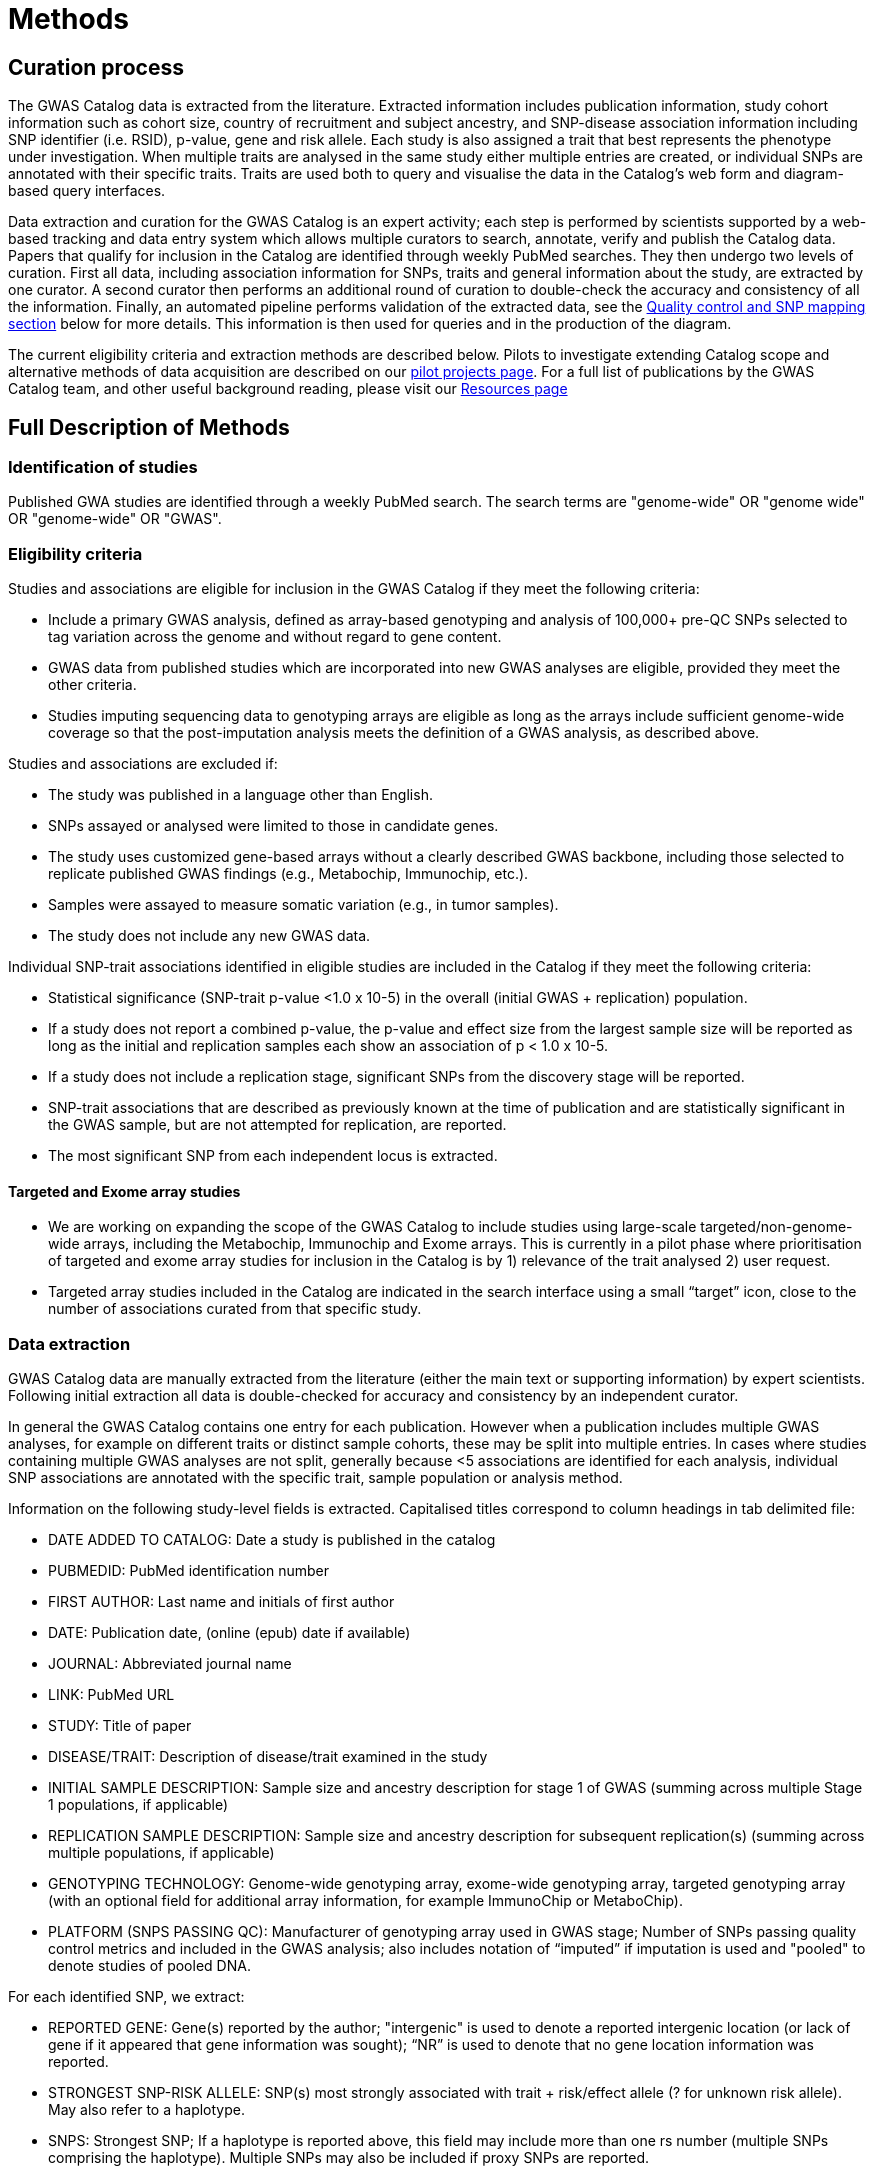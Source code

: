 = Methods

== Curation process

The GWAS Catalog data is extracted from the literature. Extracted information includes publication information, study cohort information such as cohort size, country of recruitment and subject ancestry, and SNP-disease association information including SNP identifier (i.e. RSID), p-value, gene and risk allele.
Each study is also assigned a trait that best represents the phenotype under investigation.
When multiple traits are analysed in the same study either multiple entries are created, or individual SNPs are annotated with their specific traits.
Traits are used both to query and visualise the data in the Catalog's web form and diagram-based query interfaces.

Data extraction and curation for the GWAS Catalog is an expert activity; each step is performed by scientists supported by a web-based tracking and data entry system which allows multiple curators to search, annotate, verify and publish the Catalog data.
Papers that qualify for inclusion in the Catalog are identified through weekly PubMed searches.
They then undergo two levels of curation.
First all data, including association information for SNPs, traits and general information about the study, are extracted by one curator.
A second curator then performs an additional round of curation to double-check the accuracy and consistency of all the information. Finally, an automated pipeline performs validation of the extracted data, see the <<mapping, Quality control and SNP mapping section>> below for more details. This information is then used for queries and in the production of the diagram.

The current eligibility criteria and extraction methods are described below. Pilots to investigate extending Catalog scope and alternative methods of data acquisition are described on our link:pilots[pilot projects page]. For a full list of publications by the GWAS Catalog team, and other useful background reading, please visit our link:related-resources[Resources page]

== Full Description of Methods

=== Identification of studies

Published GWA studies are identified through a weekly PubMed search. The search terms are "genome-wide" OR "genome wide" OR "genome-wide" OR "GWAS".

=== Eligibility criteria

Studies and associations are eligible for inclusion in the GWAS Catalog if they meet the following criteria:

* Include a primary GWAS analysis, defined as array-based genotyping and analysis of 100,000+ pre-QC SNPs selected to tag variation across the genome and without regard to gene content.
* GWAS data from published studies which are incorporated into new GWAS analyses are eligible, provided they meet the other criteria.
* Studies imputing sequencing data to genotyping arrays are eligible as long as the arrays include sufficient genome-wide coverage so that the post-imputation analysis meets the definition of a GWAS analysis, as described above.

Studies and associations are excluded if:

* The study was published in a language other than English.
* SNPs assayed or analysed were limited to those in candidate genes.
* The study uses customized gene-based arrays without a clearly described GWAS backbone, including those selected to replicate published GWAS findings (e.g., Metabochip, Immunochip, etc.).
* Samples were assayed to measure somatic variation (e.g., in tumor samples).
* The study does not include any new GWAS data.

Individual SNP-trait associations identified in eligible studies are included in the Catalog if they meet the following criteria:

* Statistical significance (SNP-trait p-value <1.0 x 10-5) in the overall (initial GWAS + replication) population.
* If a study does not report a combined p-value, the p-value and effect size from the largest sample size will be reported as long as the initial and replication samples each show an association of p < 1.0 x 10-5.
* If a study does not include a replication stage, significant SNPs from the discovery stage will be reported.
* SNP-trait associations that are described as previously known at the time of publication and are statistically significant in the GWAS sample, but are not attempted for replication, are reported.
* The most significant SNP from each independent locus is extracted.

==== Targeted and Exome array studies

* We are working on expanding the scope of the GWAS Catalog to include studies using large-scale targeted/non-genome-wide arrays, including the Metabochip, Immunochip and Exome arrays. This is currently in a pilot phase where prioritisation of targeted and exome array studies for inclusion in the Catalog is by 1) relevance of the trait analysed 2) user request. 
* Targeted array studies included in the Catalog are indicated in the search interface using  a small “target” icon, close to the number of associations curated from that specific study.

=== Data extraction

GWAS Catalog data are manually extracted from the literature (either the main text or supporting information) by expert scientists.
Following initial extraction all data is double-checked for accuracy and consistency by an independent curator.

In general the GWAS Catalog contains one entry for each publication.
However when a publication includes multiple GWAS analyses, for example on different traits or distinct sample cohorts, these may be split into multiple entries.
In cases where studies containing multiple GWAS analyses are not split, generally because <5 associations are identified for each analysis, individual SNP associations are annotated with the specific trait, sample population or analysis method.

Information on the following study-level fields is extracted. Capitalised titles correspond to column headings in tab delimited file:

* DATE ADDED TO CATALOG: Date a study is published in the catalog
* PUBMEDID: PubMed identification number
* FIRST AUTHOR: Last name and initials of first author
* DATE: Publication date, (online (epub) date if available)
* JOURNAL: Abbreviated journal name
* LINK: PubMed URL
* STUDY: Title of paper
* DISEASE/TRAIT: Description of disease/trait examined in the study
* INITIAL SAMPLE DESCRIPTION: Sample size and ancestry description for stage 1 of GWAS (summing across multiple Stage 1 populations, if applicable)
* REPLICATION SAMPLE DESCRIPTION: Sample size and ancestry description for subsequent replication(s) (summing across multiple populations, if applicable)
* GENOTYPING TECHNOLOGY: Genome-wide genotyping array, exome-wide genotyping array, targeted genotyping array (with an optional field for additional array information, for example ImmunoChip or MetaboChip).
* PLATFORM (SNPS PASSING QC): Manufacturer of genotyping array used in GWAS stage; Number of SNPs passing quality control metrics and included in the GWAS analysis; also includes notation of “imputed” if imputation is used and "pooled" to denote studies of pooled DNA.

For each identified SNP, we extract:

* REPORTED GENE: Gene(s) reported by the author; "intergenic" is used to denote a reported intergenic location (or lack of gene if it appeared that gene information was sought); “NR” is used to denote that no gene location information was reported.
* STRONGEST SNP-RISK ALLELE: SNP(s) most strongly associated with trait + risk/effect allele (? for unknown risk allele). May also refer to a haplotype.
* SNPS: Strongest SNP; If a haplotype is reported above, this field may include more than one rs number (multiple SNPs comprising the haplotype). Multiple SNPs may also be included if proxy SNPs are reported.
* RISK ALLELE FREQUENCY: Reported risk/effect allele frequency associated with strongest SNP in controls (if not available among all controls, among the control group with the largest sample size). If the associated locus is a haplotype the haplotype frequency will be extracted.
* P-VALUE: Reported p-value for strongest SNP risk allele. Note that p-values are rounded to 1 significant digit (for example, a published p-value of 4.8 x 10-7 is rounded to 5 x 10-7).
* P-VALUE (TEXT): Information describing context of p-value (e.g. females, smokers).
* OR or BETA: Reported odds ratio or beta-coefficient associated with strongest SNP risk allele. Note that if an OR <1 is reported this is inverted, along with the reported allele, so that all ORs included in the Catalog are >1. Appropriate unit and increase/decrease are included for beta coefficients.
* 95% CI (TEXT): Reported 95% confidence interval associated with strongest SNP risk allele, along with unit in the case of beta-coefficients. If 95% CIs are not published, we estimate these using the standard error, where available.

==== Ancestry data extraction

Sample ancestry information is available in two distinct forms; a free text sample description and structured ancestry and recruitment information. The free text descriptions of the initial and replication stages of the GWAS provide summary ancestry descriptions of the samples analysed in each stage, based on the language used in the paper. The structured information is designed to represent data using controlled terms, enabling searching, visualisation and integration. It includes ancestry, chosen from a list of ancestral categories, and country of recruitment.

The ancestry is derived from the ancestry descriptors used in the publication. Country of recruitment is extracted if an author states the country of recruitment of the samples. It is not assumed from an ancestry identifier or from a cohort name. Where a country of recruitment but no ancestry is provided, published population demographic information, such as the https://www.cia.gov/library/publications/the-world-factbook/[CIA World Factbook] is consulted.

Full details of the framework used to represent ancestry data in the GWAS Catalog can be found in our publication by link:http://rdcu.be/G6Fv[Morales et al.] and on our link:ancestry[Ancestry Documentation] page.

==== [[mapping]]Quality control and SNP mapping

An automated pipeline adds additional SNP specific information associated with the rsID extracted. This information includes the SNP's base pair and cytogenetic location(s) in the current human genome reference assembly, mapped genes, mapped gene's distance and positioning, and SNP function. This information is then used for queries of the search interface and in the production of the diagram. The pipeline also performs checks for consistency and missing information, such as SNP identifiers, existence of SNPs in dbSNP, validation of gene names and confirmation that the reported SNP and gene are in the same chromosomal region. This information is retrieved using the link:http://rest.ensembl.org/[Ensembl API] and the source of the data is both Ensembl and NCBI.

Additional information added by this pipeline. Capitalised titles correspond to column headings in tab delimited file:

* REGION: Cytogenetic region associated with rs number.
* CHR_ID: Chromosome number associated with rs number.
* CHR_POS: +++Chromosomal position, in base pairs, associated with rs number (dbSNP Build <span id="dbSNP">144</span>, Genome Assembly <span id="genomeBuild">GRCh38.p5</span>, NCBI).+++
* MAPPED GENE(S): Gene(s) mapped to the strongest SNP. If the SNP is located within a gene, that gene is listed, with multiple overlapping genes separated by “, ”. If the SNP is intergenic, the upstream and downstream genes are listed, separated by “ - ”.
* UPSTREAM_GENE_ID: Entrez Gene ID for nearest upstream gene to rs number, if not within gene.
* DOWNSTREAM_GENE_ID: Entrez Gene ID for nearest downstream gene to rs number, if not within gene.
* SNP_GENE_IDS: Entrez Gene ID, if rs number within gene; multiple IDs denote overlapping genes. 
* UPSTREAM_GENE_DISTANCE: Distance in kb for nearest upstream gene to rs number, if not within gene.
* DOWNSTREAM_GENE_DISTANCE: Distance in kb for nearest downstream gene to rs number, if not within gene.
* MERGED: Denotes whether the SNP has been merged into a subsequent rs record (0 = no; 1 = yes).
* SNP_ID_CURRENT: Current rs number (will differ from strongest SNP when merged = 1).
* CONTEXT: SNP functional class. 
* INTERGENIC: Denotes whether SNP is in intergenic region (0 = no; 1 = yes).

=== Additional guidelines for data extraction and interpretation

* Missing or not applicable fields are denoted as follows: ?, allele not reported; NS, not significant (no associations at p<1.0 x 10-5 identified); NR, not reported.
* Where multiple genetic models are available, effect sizes (ORs or beta-coefficients) are prioritized as follows: 1) genotypic model, per-allele estimate; 2) genotypic model, heterozygote estimate, 3) allelic model, allelic estimate.
* If more than one SNP within a gene, or within a genomic region of 100kb upstream and downstream, meets the above extraction criteria, we report one SNP, unless there was evidence for an independent association.
* Associations attributed to a combination of one or more genetic variants are denoted as such in the “Strongest SNP-Risk Allele” (e.g."3-SNP haplotype 1"). If available, rs numbers for SNPs comprising the haplotype are included in the “SNPs” field so that they are indexed and searchable using the SNP search features.
* If the p-value, OR, and 95% CI fields are not available for the combined population, we extract estimates from the population group with the largest sample size.

